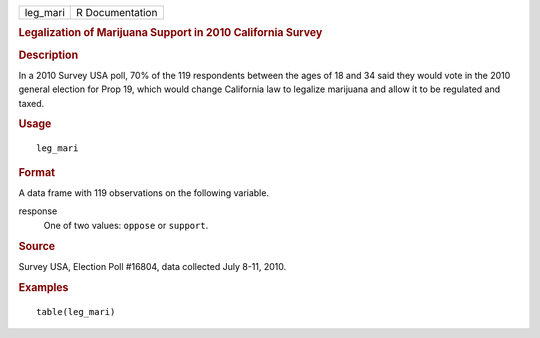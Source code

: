 .. container::

   .. container::

      ======== ===============
      leg_mari R Documentation
      ======== ===============

      .. rubric:: Legalization of Marijuana Support in 2010 California
         Survey
         :name: legalization-of-marijuana-support-in-2010-california-survey

      .. rubric:: Description
         :name: description

      In a 2010 Survey USA poll, 70% of the 119 respondents between the
      ages of 18 and 34 said they would vote in the 2010 general
      election for Prop 19, which would change California law to
      legalize marijuana and allow it to be regulated and taxed.

      .. rubric:: Usage
         :name: usage

      ::

         leg_mari

      .. rubric:: Format
         :name: format

      A data frame with 119 observations on the following variable.

      response
         One of two values: ``oppose`` or ``support``.

      .. rubric:: Source
         :name: source

      Survey USA, Election Poll #16804, data collected July 8-11, 2010.

      .. rubric:: Examples
         :name: examples

      ::


         table(leg_mari)
